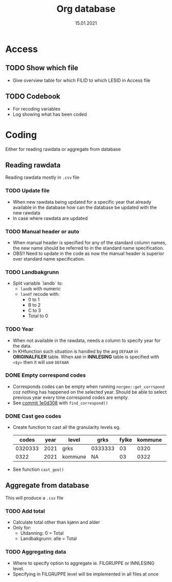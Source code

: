 #+TITLE: Org database
#+Date: 15.01.2021
* Access
** TODO Show which file
- Give overview table for which FILID to which LESID in Access file
** TODO Codebook
- For recoding variables
- Log showing what has been coded
* Coding
Either for reading rawdata or aggregate from database
** Reading rawdata
Reading rawdata mostly in =.csv= file
*** TODO Update file
- When new rawdata being updated for a specific year that already available in
  the database how can the database be updated with the new rawdata
- In case where rawdata are updated
*** TODO Manual header or auto
- When manual header is specified for any of the standard column names, the new
  name should be referred to in the standard name specification.
- OBS!! Need to update in the code as now the manual header is superior over
  standard name specification.
*** TODO Landbakgrunn
- Split variable `landb` to:
  + =landb= with numeric
  + =landf= recode with:
    - 0 to 1
    - B to 2
    - C to 3
    - Total to 0
*** TODO Year
- When not available in the rawdata, needs a column to specify year for the
  data.
- In KHfunction such situation is handled by the arg =DEFAAR= in *ORIGINALFILER*
  table. When =AAR= in  *INNLESING* table is specified with =<$y>= then it will use =DEFAAR=
*** DONE Empty correspond codes
- Corresponds codes can be empty when running =norgeo::get_corrspond= coz
  nothing has happened on the selected year. Should be able to select previous
  year every time correspond codes are empty.
- See [[https://github.com/helseprofil/database/commit/1e0d308fa9762b5d5384282ad9ce6d89c2f5e9f4][commit 1e0d308]] with =find_correspond()=

*** DONE Cast geo codes
- Create function to cast all the granularity levels eg.
  |   codes | year | level   | grks    | fylke | kommune | bydel  | etc |
  |---------+------+---------+---------+-------+---------+--------+-----|
  | 0320333 | 2021 | grks    | 0333333 |    03 |    0320 | 032141 | xx  |
  |    0322 | 2021 | kommune | NA      |    03 |    0322 | NA     | xx  |
- See function =cast_geo()=

** Aggregate from database
This will produce a =.csv= file
*** TODO Add total
- Calculate total other than kjønn and alder
- Only for:
  + Utdanning: 0 = Total
  + Landbakgrunn: alle = Total
*** TODO Aggregating data
- Where to specify option to aggregate ie. FILGRUPPE or INNLESING level.
- Specifying in FILGRUPPE level will be implemented in all files at once

